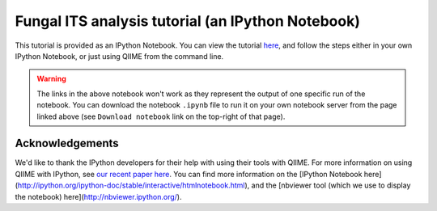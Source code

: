 .. _fungal_its_tutorial:

==================================================
Fungal ITS analysis tutorial (an IPython Notebook)
==================================================

This tutorial is provided as an IPython Notebook. You can view the tutorial `here <http://nbviewer.ipython.org/urls/raw.github.com/qiime/qiime/master/examples/ipynb/Fungal-ITS-analysis.ipynb>`_, and follow the steps either in your own IPython Notebook, or just using QIIME from the command line.


.. warning::
	
	The links in the above notebook won't work as they represent the output of one specific run of the notebook. You can download the notebook ``.ipynb`` file to run it on your own notebook server from the page linked above (see ``Download notebook`` link on the top-right of that page).


Acknowledgements
----------------

We'd like to thank the IPython developers for their help with using their tools with QIIME. For more information on using QIIME with IPython, see `our recent paper here <http://www.nature.com/ismej/journal/vaop/ncurrent/full/ismej2012123a.html>`_. You can find more information on the [IPython Notebook here](http://ipython.org/ipython-doc/stable/interactive/htmlnotebook.html), and the [nbviewer tool (which we use to display the notebook) here](http://nbviewer.ipython.org/).
